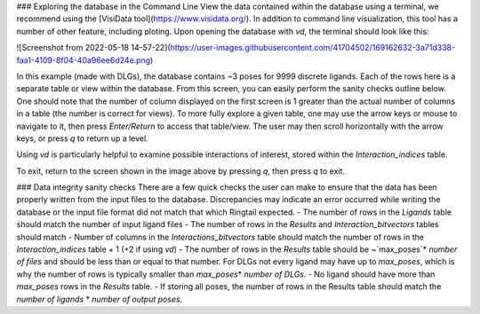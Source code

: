 ### Exploring the database in the Command Line
View the data contained within the database using a terminal, we recommend using the [VisiData tool](https://www.visidata.org/). In addition to command line visualization, this tool has a number of other feature, including ploting. Upon opening the database with `vd`, the terminal should look like this:

![Screenshot from 2022-05-18 14-57-22](https://user-images.githubusercontent.com/41704502/169162632-3a71d338-faa1-4109-8f04-40a96ee6d24e.png)

In this example (made with DLGs), the database contains ~3 poses for 9999 discrete ligands. Each of the rows here is a separate table or view within the database. From this screen, you can easily perform the sanity checks outline below. One should note that the number of column displayed on the first screen is 1 greater than the actual number of columns in a table (the number is correct for views). To more fully explore a given table, one may use the arrow keys or mouse to navigate to it, then press `Enter/Return` to access that table/view. The user may then scroll horizontally with the arrow keys, or press `q` to return up a level.

Using `vd` is particularly helpful to examine possible interactions of interest, stored within the `Interaction_indices` table.

To exit, return to the screen shown in the image above by pressing `q`, then press `q` to exit.

### Data integrity sanity checks
There are a few quick checks the user can make to ensure that the data has been properly written from the input files to the database. Discrepancies may indicate an error occurred while writing the database or the input file format did not match that which Ringtail expected.
- The number of rows in the `Ligands` table should match the number of input ligand files
- The number of rows in the `Results` and `Interaction_bitvectors` tables should match
- Number of columns in the `Interactions_bitvectors` table should match the number of rows in the `Interaction_indices` table + 1 (+2 if using `vd`)
- The number of rows in the `Results` table should be ~`max_poses`\* `number of files` and should be less than or equal to that number. For DLGs not every ligand may have up to `max_poses`, which is why the number of rows is typically smaller than `max_poses`\* `number of DLGs`.
- No ligand should have more than `max_poses` rows in the `Results` table.
- If storing all poses, the number of rows in the Results table should match the `number of ligands` * `number of output poses`.

